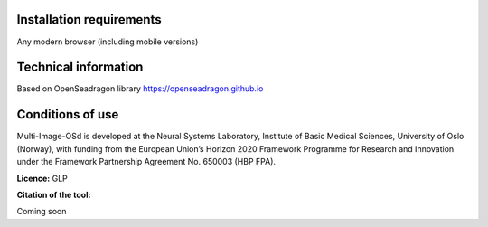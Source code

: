 **Installation requirements**
==============================

Any modern browser (including mobile versions)

**Technical information**
=========================

Based on OpenSeadragon library https://openseadragon.github.io

**Conditions of use**
=====================

Multi-Image-OSd is developed at the Neural Systems Laboratory, Institute
of Basic Medical Sciences, University of Oslo (Norway), with funding
from the European Union’s Horizon 2020 Framework Programme for Research
and Innovation under the Framework Partnership Agreement No. 650003 (HBP
FPA).

**Licence:** 
GLP

**Citation of the tool:**

Coming soon
